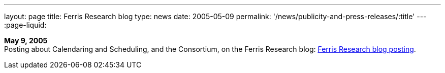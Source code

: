 ---
layout: page
title:  Ferris Research blog
type: news
date: 2005-05-09
permalink: '/news/publicity-and-press-releases/:title'
---
:page-liquid:

*May 9, 2005* +
Posting about Calendaring and Scheduling, and the Consortium, on the
Ferris Research blog:
http://ferris.typepad.com/ferris_research_weblog/calendaring_scheduling/[Ferris
Research blog posting].